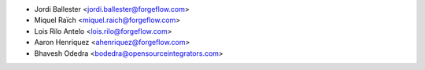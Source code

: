 * Jordi Ballester <jordi.ballester@forgeflow.com>
* Miquel Raïch <miquel.raich@forgeflow.com>
* Lois Rilo Antelo <lois.rilo@forgeflow.com>
* Aaron Henriquez <ahenriquez@forgeflow.com>
* Bhavesh Odedra <bodedra@opensourceintegrators.com>
